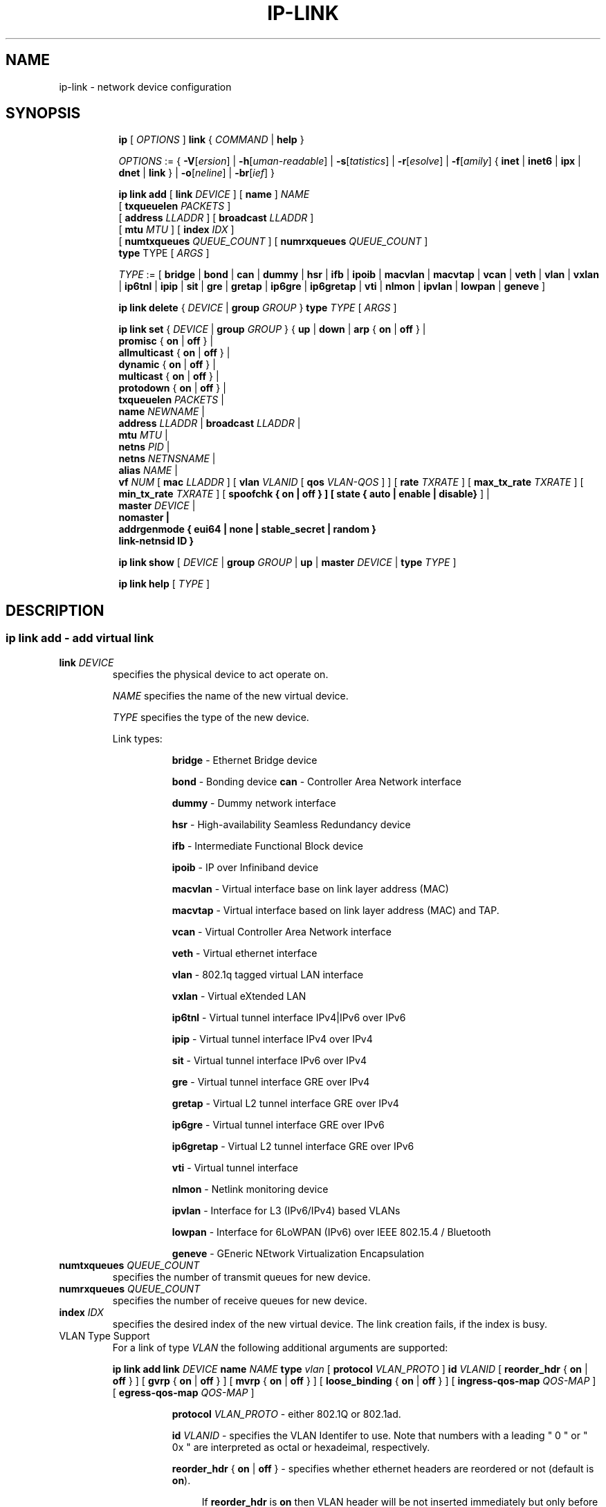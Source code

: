 .TH IP\-LINK 8 "13 Dec 2012" "iproute2" "Linux"
.SH "NAME"
ip-link \- network device configuration
.SH "SYNOPSIS"
.sp
.ad l
.in +8
.ti -8
.B ip
.RI "[ " OPTIONS " ]"
.B link
.RI  " { " COMMAND " | "
.BR help " }"
.sp

.ti -8
.IR OPTIONS " := { "
\fB\-V\fR[\fIersion\fR] |
\fB\-h\fR[\fIuman-readable\fR] |
\fB\-s\fR[\fItatistics\fR] |
\fB\-r\fR[\fIesolve\fR] |
\fB\-f\fR[\fIamily\fR] {
.BR inet " | " inet6 " | " ipx " | " dnet " | " link " } | "
\fB\-o\fR[\fIneline\fR] |
\fB\-br\fR[\fIief\fR] }

.ti -8
.BI "ip link add"
.RB "[ " link
.IR DEVICE " ]"
.RB "[ " name " ]"
.I NAME
.br
.RB "[ " txqueuelen
.IR PACKETS " ]"
.br
.RB "[ " address
.IR LLADDR " ]"
.RB "[ " broadcast
.IR LLADDR " ]"
.br
.RB "[ " mtu
.IR MTU " ]"
.RB "[ " index
.IR IDX " ]"
.br
.RB "[ " numtxqueues
.IR QUEUE_COUNT " ]"
.RB "[ " numrxqueues
.IR QUEUE_COUNT " ]"
.br
.BR type " TYPE"
.RI "[ " ARGS " ]"

.ti -8
.IR TYPE " := [ "
.BR bridge " | "
.BR bond " | "
.BR can " | "
.BR dummy " | "
.BR hsr " | "
.BR ifb " | "
.BR ipoib " |"
.BR macvlan  " | "
.BR macvtap  " | "
.BR vcan " | "
.BR veth " | "
.BR vlan " | "
.BR vxlan " |"
.BR ip6tnl " |"
.BR ipip " |"
.BR sit " |"
.BR gre " |"
.BR gretap " |"
.BR ip6gre " |"
.BR ip6gretap " |"
.BR vti " |"
.BR nlmon " |"
.BR ipvlan " |"
.BR lowpan " |"
.BR geneve " ]"

.ti -8
.BR "ip link delete " {
.IR DEVICE " | "
.BI "group " GROUP
}
.BI type " TYPE"
.RI "[ " ARGS " ]"

.ti -8
.BR "ip link set " {
.IR DEVICE " | "
.BI "group " GROUP
.RB "} { " up " | " down " | " arp " { " on " | " off " } |"
.br
.BR promisc " { " on " | " off " } |"
.br
.BR allmulticast " { " on " | " off " } |"
.br
.BR dynamic " { " on " | " off " } |"
.br
.BR multicast " { " on " | " off " } |"
.br
.BR protodown " { " on " | " off " } |"
.br
.B  txqueuelen
.IR PACKETS " |"
.br
.B  name
.IR NEWNAME " |"
.br
.B  address
.IR LLADDR " |"
.B  broadcast
.IR LLADDR " |"
.br
.B  mtu
.IR MTU " |"
.br
.B  netns
.IR PID " |"
.br
.B  netns
.IR NETNSNAME " |"
.br
.B alias
.IR NAME  " |"
.br
.B vf
.IR NUM " ["
.B  mac
.IR LLADDR " ] ["
.B vlan
.IR VLANID " [ "
.B qos
.IR VLAN-QOS " ] ] ["
.B rate
.IR TXRATE " ] ["
.B max_tx_rate
.IR TXRATE " ] ["
.B min_tx_rate
.IR TXRATE " ] ["
.B spoofchk { on | off } ] [
.B state { auto | enable | disable}
] |
.br
.B master
.IR DEVICE " |"
.br
.B nomaster " |"
.br
.B addrgenmode { eui64 | none | stable_secret | random }
.br
.B link-netnsid ID
.BR " }"


.ti -8
.B ip link show
.RI "[ " DEVICE " | "
.B group
.IR GROUP " | "
.BR up " | "
.B master
.IR DEVICE " | "
.B type
.IR TYPE " ]"

.ti -8
.B ip link help
.RI "[ " TYPE " ]"

.SH "DESCRIPTION"
.SS ip link add - add virtual link

.TP
.BI link " DEVICE "
specifies the physical device to act operate on.

.I NAME
specifies the name of the new virtual device.

.I TYPE
specifies the type of the new device.
.sp
Link types:

.in +8
.B bridge
- Ethernet Bridge device
.sp
.B bond
- Bonding device
.B can
- Controller Area Network interface
.sp
.B dummy
- Dummy network interface
.sp
.B hsr
- High-availability Seamless Redundancy device
.sp
.B ifb
- Intermediate Functional Block device
.sp
.B ipoib
- IP over Infiniband device
.sp
.B macvlan
- Virtual interface base on link layer address (MAC)
.sp
.B macvtap
- Virtual interface based on link layer address (MAC) and TAP.
.sp
.B vcan
- Virtual Controller Area Network interface
.sp
.B veth
- Virtual ethernet interface
.sp
.BR vlan
- 802.1q tagged virtual LAN interface
.sp
.BR vxlan
- Virtual eXtended LAN
.sp
.BR ip6tnl
- Virtual tunnel interface IPv4|IPv6 over IPv6
.sp
.BR ipip
- Virtual tunnel interface IPv4 over IPv4
.sp
.BR sit
- Virtual tunnel interface IPv6 over IPv4
.sp
.BR gre
- Virtual tunnel interface GRE over IPv4
.sp
.BR gretap
- Virtual L2 tunnel interface GRE over IPv4
.sp
.BR ip6gre
- Virtual tunnel interface GRE over IPv6
.sp
.BR ip6gretap
- Virtual L2 tunnel interface GRE over IPv6
.sp
.BR vti
- Virtual tunnel interface
.sp
.BR nlmon
- Netlink monitoring device
.sp
.BR ipvlan
- Interface for L3 (IPv6/IPv4) based VLANs
.sp
.BR lowpan
- Interface for 6LoWPAN (IPv6) over IEEE 802.15.4 / Bluetooth
.sp
.BR geneve
- GEneric NEtwork Virtualization Encapsulation
.in -8

.TP
.BI numtxqueues " QUEUE_COUNT "
specifies the number of transmit queues for new device.

.TP
.BI numrxqueues " QUEUE_COUNT "
specifies the number of receive queues for new device.

.TP
.BI index " IDX "
specifies the desired index of the new virtual device. The link creation fails, if the index is busy.

.TP
VLAN Type Support
For a link of type
.I VLAN
the following additional arguments are supported:

.BI "ip link add
.BI link " DEVICE "
.BI name " NAME "
.BI type " vlan "
[
.BI protocol " VLAN_PROTO "
]
.BI id " VLANID "
[
.BR reorder_hdr " { " on " | " off " } "
]
[
.BR gvrp " { " on " | " off " } "
]
[
.BR mvrp " { " on " | " off " } "
]
[
.BR loose_binding " { " on " | " off " } "
]
[
.BI ingress-qos-map " QOS-MAP "
]
[
.BI egress-qos-map " QOS-MAP "
]

.in +8
.sp
.BI protocol " VLAN_PROTO "
- either 802.1Q or 802.1ad.

.BI id " VLANID "
- specifies the VLAN Identifer to use. Note that numbers with a leading " 0 " or " 0x " are interpreted as octal or hexadeimal, respectively.

.BR reorder_hdr " { " on " | " off " } "
- specifies whether ethernet headers are reordered or not (default is
.BR on ")."

.in +4
If
.BR reorder_hdr " is " on
then VLAN header will be not inserted immediately but only before passing to the
physical device (if this device does not support VLAN offloading), the similar
on the RX direction - by default the packet will be untagged before being
received by VLAN device. Reordering allows to accelerate tagging on egress and
to hide VLAN header on ingress so the packet looks like regular Ethernet packet,
at the same time it might be confusing for packet capture as the VLAN header
does not exist within the packet.

VLAN offloading can be checked by
.BR ethtool "(8):"
.in +4
.sp
.B ethtool -k
<phy_dev> |
.RB grep " tx-vlan-offload"
.sp
.in -4
where <phy_dev> is the physical device to which VLAN device is bound.
.in -4

.BR gvrp " { " on " | " off " } "
- specifies whether this VLAN should be registered using GARP VLAN Registration Protocol.

.BR mvrp " { " on " | " off " } "
- specifies whether this VLAN should be registered using Multiple VLAN Registration Protocol.

.BR loose_binding " { " on " | " off " } "
- specifies whether the VLAN device state is bound to the physical device state.

.BI ingress-qos-map " QOS-MAP "
- defines a mapping of VLAN header prio field to the Linux internal packet
priority on incoming frames. The format is FROM:TO with multiple mappings
separated by spaces.

.BI egress-qos-map " QOS-MAP "
- defines a mapping of Linux internal packet priority to VLAN header prio field
but for outgoing frames. The format is the same as for ingress-qos-map.
.in +4

Linux packet priority can be set by
.BR iptables "(8)":
.in +4
.sp
.B iptables
-t mangle -A POSTROUTING [...] -j CLASSIFY --set-class 0:4
.sp
.in -4
and this "4" priority can be used in the egress qos mapping to set VLAN prio "5":
.sp
.in +4
.B ip
link set veth0.10 type vlan egress 4:5
.in -4
.in -4
.in -8

.TP
VXLAN Type Support
For a link of type
.I VXLAN
the following additional arguments are supported:

.BI "ip link add " DEVICE
.BI type " vxlan " id " ID"
[
.BI dev " PHYS_DEV "
.RB " ] [ { " group " | " remote " } "
.I IPADDR
] [
.B local
.RI "{ "IPADDR " | "any " } "
] [
.BI ttl " TTL "
] [
.BI tos " TOS "
] [
.BI dstport " PORT "
] [
.BI srcport " MIN MAX "
] [
.I "[no]learning "
] [
.I "[no]proxy "
] [
.I "[no]rsc "
] [
.I "[no]l2miss "
] [
.I "[no]l3miss "
] [
.I "[no]udpcsum "
] [
.I "[no]udp6zerocsumtx "
] [
.I "[no]udp6zerocsumrx "
] [
.BI ageing " SECONDS "
] [
.BI maxaddress " NUMBER "
] [
.B gbp
]

.in +8
.sp
.BI  id " VNI "
- specifies the VXLAN Network Identifer (or VXLAN Segment
Identifier) to use.

.BI dev " PHYS_DEV"
- specifies the physical device to use for tunnel endpoint communication.

.sp
.BI group " IPADDR"
- specifies the multicast IP address to join.
This parameter cannot be specified with the
.B remote
parameter.

.sp
.BI remote " IPADDR"
- specifies the unicast destination IP address to use in outgoing packets
when the destination link layer address is not known in the VXLAN device
forwarding database. This parameter cannot be specified with the
.B group
parameter.

.sp
.BI local " IPADDR"
- specifies the source IP address to use in outgoing packets.

.sp
.BI ttl " TTL"
- specifies the TTL value to use in outgoing packets.

.sp
.BI tos " TOS"
- specifies the TOS value to use in outgoing packets.

.sp
.BI dstport " PORT"
- specifies the UDP destination port to communicate to the remote VXLAN tunnel endpoint.

.sp
.BI srcport " MIN MAX"
- specifies the range of port numbers to use as UDP
source ports to communicate to the remote VXLAN tunnel endpoint.

.sp
.I [no]learning
- specifies if unknown source link layer addresses and IP addresses
are entered into the VXLAN device forwarding database.

.sp
.I [no]rsc
- specifies if route short circuit is turned on.

.sp
.I [no]proxy
- specifies ARP proxy is turned on.

.sp
.I [no]l2miss
- specifies if netlink LLADDR miss notifications are generated.

.sp
.I [no]l3miss
- specifies if netlink IP ADDR miss notifications are generated.

.sp
.I [no]udpcsum
- specifies if UDP checksum is filled in

.sp
.I [no]udp6zerocsumtx
- specifies if UDP checksum is filled in

.sp
.I [no]udp6zerocsumrx
- specifies if UDP checksum is received

.sp
.BI ageing " SECONDS"
- specifies the lifetime in seconds of FDB entries learnt by the kernel.

.sp
.BI maxaddress " NUMBER"
- specifies the maximum number of FDB entries.

.sp
.B gbp
- enables the Group Policy extension (VXLAN-GBP).

.in +4
Allows to transport group policy context across VXLAN network peers.
If enabled, includes the mark of a packet in the VXLAN header for outgoing
packets and fills the packet mark based on the information found in the
VXLAN header for incomming packets.

Format of upper 16 bits of packet mark (flags);

.in +2
+-+-+-+-+-+-+-+-+-+-+-+-+-+-+-+-+
.br
|-|-|-|-|-|-|-|-|-|D|-|-|A|-|-|-|
.br
+-+-+-+-+-+-+-+-+-+-+-+-+-+-+-+-+

.B D :=
Don't Learn bit. When set, this bit indicates that the egress
VTEP MUST NOT learn the source address of the encapsulated frame.

.B A :=
Indicates that the group policy has already been applied to
this packet. Policies MUST NOT be applied by devices when the A bit is set.
.in -2

Format of lower 16 bits of packet mark (policy ID):

.in +2
+-+-+-+-+-+-+-+-+-+-+-+-+-+-+-+-+
.br
|        Group Policy ID        |
.br
+-+-+-+-+-+-+-+-+-+-+-+-+-+-+-+-+
.in -2

Example:
  iptables -A OUTPUT [...] -j MARK --set-mark 0x800FF

.in -4

.in -8

.TP
GRE, IPIP, SIT Type Support
For a link of types
.I GRE/IPIP/SIT
the following additional arguments are supported:

.BI "ip link add " DEVICE
.BR type " { gre | ipip | sit } "
.BI " remote " ADDR " local " ADDR
[
.BR encap " { fou | gue | none } "
] [
.BI "encap-sport { " PORT " | auto } "
] [
.BI "encap-dport " PORT
] [
.I " [no]encap-csum "
] [
.I " [no]encap-remcsum "
]

.in +8
.sp
.BI  remote " ADDR "
- specifies the remote address of the tunnel.

.sp
.BI  local " ADDR "
- specifies the fixed local address for tunneled packets.
It must be an address on another interface on this host.

.sp
.BR encap " { fou | gue | none } "
- specifies type of secondary UDP encapsulation. "fou" indicates
Foo-Over-UDP, "gue" indicates Generic UDP Encapsulation.

.sp
.BI "encap-sport { " PORT " | auto } "
- specifies the source port in UDP encapsulation.
.IR PORT
indicates the port by number, "auto"
indicates that the port number should be chosen automatically
(the kernel picks a flow based on the flow hash of the
encapsulated packet).

.sp
.I [no]encap-csum
- specifies if UDP checksums are enabled in the secondary
encapsulation.

.sp
.I [no]encap-remcsum
- specifies if Remote Checksum Offload is enabled. This is only
applicable for Generic UDP Encapsulation.

.in -8

.TP
IP6GRE/IP6GRETAP Type Support
For a link of type
.I IP6GRE/IP6GRETAP
the following additional arguments are supported:

.BI "ip link add " DEVICE
.BI type " { ip6gre | ip6gretap }  " remote " ADDR " local " ADDR
[
.I "[i|o]seq]"
] [
.I "[i|o]key" KEY
] [
.I " [i|o]csum "
] [
.BI hoplimit " TTL "
] [
.BI encaplimit " ELIM "
] [
.BI tclass " TCLASS "
] [
.BI flowlabel " FLOWLABEL "
] [
.BI "dscp inherit"
] [
.BI dev " PHYS_DEV "
]

.in +8
.sp
.BI  remote " ADDR "
- specifies the remote IPv6 address of the tunnel.

.sp
.BI  local " ADDR "
- specifies the fixed local IPv6 address for tunneled packets.
It must be an address on another interface on this host.

.sp
.BI  [i|o]seq
- serialize packets.
The
.B oseq
flag enables sequencing of outgoing packets.
The
.B iseq
flag requires that all input packets are serialized.

.sp
.BI  [i|o]key " KEY"
- use keyed GRE with key
.IR KEY ". "KEY
is either a number or an IPv4 address-like dotted quad.
The
.B key
parameter specifies the same key to use in both directions.
The
.BR ikey " and " okey
parameters specify different keys for input and output.

.sp
.BI  [i|o]csum
- generate/require checksums for tunneled packets.
The
.B ocsum
flag calculates checksums for outgoing packets.
The
.B icsum
flag requires that all input packets have the correct
checksum. The
.B csum
flag is equivalent to the combination
.BR "icsum ocsum" .

.sp
.BI  hoplimit " TTL"
- specifies Hop Limit value to use in outgoing packets.

.sp
.BI  encaplimit " ELIM"
- specifies a fixed encapsulation limit. Default is 4.

.sp
.BI  flowlabel " FLOWLABEL"
- specifies a fixed flowlabel.

.sp
.BI  tclass " TCLASS"
- specifies the traffic class field on
tunneled packets, which can be specified as either a two-digit
hex value (e.g. c0) or a predefined string (e.g. internet).
The value
.B inherit
causes the field to be copied from the original IP header. The
values
.BI "inherit/" STRING
or
.BI "inherit/" 00 ".." ff
will set the field to
.I STRING
or
.IR 00 ".." ff
when tunneling non-IP packets. The default value is 00.

.in -8

.TP
IPoIB Type Support
For a link of type
.I IPoIB
the following additional arguments are supported:

.BI "ip link add " DEVICE " name " NAME
.BI type " ipoib [ " pkey " PKEY ] [" mode " MODE " ]

.in +8
.sp
.BI  pkey " PKEY "
- specifies the IB P-Key to use.

.BI  mode " MODE "
- specifies the mode (datagram or connected) to use.

.TP
GENEVE Type Support
For a link of type
.I GENEVE
the following additional arguments are supported:

.BI "ip link add " DEVICE
.BI type " geneve " id " ID " remote " IPADDR"
[
.BI ttl " TTL "
] [
.BI tos " TOS "
]

.in +8
.sp
.BI  id " VNI "
- specifies the Virtual Network Identifer to use.

.sp
.BI remote " IPADDR"
- specifies the unicast destination IP address to use in outgoing packets.

.sp
.BI ttl " TTL"
- specifies the TTL value to use in outgoing packets.

.sp
.BI tos " TOS"
- specifies the TOS value to use in outgoing packets.

.in -8

.TP
MACVLAN and MACVTAP Type Support
For a link of type
.I MACVLAN
or
.I MACVTAP
the following additional arguments are supported:

.BI "ip link add link " DEVICE " name " NAME
.BR type " { " macvlan " | " macvtap " } "
.BR mode " { " private " | " vepa " | " bridge " | " passthru
.BR " [ " nopromisc " ] } "

.in +8
.sp
.BR type " { " macvlan " | " macvtap " } "
- specifies the link type to use.
.BR macvlan " creates just a virtual interface, while "
.BR macvtap " in addition creates a character device "
.BR /dev/tapX " to be used just like a " tuntap " device."

.B mode private
- Do not allow communication between
.B macvlan
instances on the same physical interface, even if the external switch supports
hairpin mode.

.B mode vepa
- Virtual Ethernet Port Aggregator mode. Data from one
.B macvlan
instance to the other on the same physical interface is transmitted over the
physical interface. Either the attached switch needs to support hairpin mode,
or there must be a TCP/IP router forwarding the packets in order to allow
communication. This is the default mode.

.B mode bridge
- In bridge mode, all endpoints are directly connected to each other,
communication is not redirected through the physical interface's peer.

.BR mode " " passthru " [ " nopromisc " ] "
- This mode gives more power to a single endpoint, usually in
.BR macvtap " mode. It is not allowed for more than one endpoint on the same "
physical interface. All traffic will be forwarded to this endpoint, allowing
virtio guests to change MAC address or set promiscuous mode in order to bridge
the interface or create vlan interfaces on top of it. By default, this mode
forces the underlying interface into promiscuous mode. Passing the
.BR nopromisc " flag prevents this, so the promisc flag may be controlled "
using standard tools.
.in -8

.SS ip link delete - delete virtual link

.TP
.BI dev " DEVICE "
specifies the virtual device to act operate on.

.TP
.BI group " GROUP "
specifies the group of virtual links to delete. Group 0 is not allowed to be
deleted since it is the default group.

.TP
.BI type " TYPE "
specifies the type of the device.

.SS ip link set - change device attributes

.TP
.BI dev " DEVICE "
.I DEVICE
specifies network device to operate on. When configuring SR-IOV Virtual Function
(VF) devices, this keyword should specify the associated Physical Function (PF)
device.

.TP
.BI group " GROUP "
.I GROUP
has a dual role: If both group and dev are present, then move the device to the
specified group. If only a group is specified, then the command operates on
all devices in that group.

.TP
.BR up " and " down
change the state of the device to
.B UP
or
.BR "DOWN" .

.TP
.BR "arp on " or " arp off"
change the
.B NOARP
flag on the device.

.TP
.BR "multicast on " or " multicast off"
change the
.B MULTICAST
flag on the device.

.TP
.BR "protodown on " or " protodown off"
change the
.B PROTODOWN
state on the device. Indicates that a protocol error has been detected on the port. Switch drivers can react to this error by doing a phys down on the switch port.

.TP
.BR "dynamic on " or " dynamic off"
change the
.B DYNAMIC
flag on the device. Indicates that address can change when interface goes down (currently
.B NOT
used by the Linux).

.TP
.BI name " NAME"
change the name of the device. This operation is not
recommended if the device is running or has some addresses
already configured.

.TP
.BI txqueuelen " NUMBER"
.TP
.BI txqlen " NUMBER"
change the transmit queue length of the device.

.TP
.BI mtu " NUMBER"
change the
.I MTU
of the device.

.TP
.BI address " LLADDRESS"
change the station address of the interface.

.TP
.BI broadcast " LLADDRESS"
.TP
.BI brd " LLADDRESS"
.TP
.BI peer " LLADDRESS"
change the link layer broadcast address or the peer address when
the interface is
.IR "POINTOPOINT" .

.TP
.BI netns " NETNSNAME " \fR| " PID"
move the device to the network namespace associated with name
.IR "NETNSNAME " or
.RI process " PID".

Some devices are not allowed to change network namespace: loopback, bridge,
ppp, wireless. These are network namespace local devices. In such case
.B ip
tool will return "Invalid argument" error. It is possible to find out if device is local
to a single network namespace by checking
.B netns-local
flag in the output of the
.BR ethtool ":"

.in +8
.B ethtool -k
.I DEVICE
.in -8

To change network namespace for wireless devices the
.B iw
tool can be used. But it allows to change network namespace only for physical devices and by process
.IR PID .

.TP
.BI alias " NAME"
give the device a symbolic name for easy reference.

.TP
.BI group " GROUP"
specify the group the device belongs to.
The available groups are listed in file
.BR "/group" .

.TP
.BI vf " NUM"
specify a Virtual Function device to be configured. The associated PF device
must be specified using the
.B dev
parameter.

.in +8
.BI mac " LLADDRESS"
- change the station address for the specified VF. The
.B vf
parameter must be specified.

.sp
.BI vlan " VLANID"
- change the assigned VLAN for the specified VF. When specified, all traffic
sent from the VF will be tagged with the specified VLAN ID. Incoming traffic
will be filtered for the specified VLAN ID, and will have all VLAN tags
stripped before being passed to the VF. Setting this parameter to 0 disables
VLAN tagging and filtering. The
.B vf
parameter must be specified.

.sp
.BI qos " VLAN-QOS"
- assign VLAN QOS (priority) bits for the VLAN tag. When specified, all VLAN
tags transmitted by the VF will include the specified priority bits in the
VLAN tag. If not specified, the value is assumed to be 0. Both the
.B vf
and
.B vlan
parameters must be specified. Setting both
.B vlan
and
.B qos
as 0 disables VLAN tagging and filtering for the VF.

.sp
.BI rate " TXRATE"
-- change the allowed transmit bandwidth, in Mbps, for the specified VF.
Setting this parameter to 0 disables rate limiting.
.B vf
parameter must be specified.
Please use new API
.B "max_tx_rate"
option instead.

.sp
.BI max_tx_rate " TXRATE"
- change the allowed maximum transmit bandwidth, in Mbps, for the specified VF.
.B vf
parameter must be specified.

.sp
.BI min_tx_rate " TXRATE"
- change the allowed minimum transmit bandwidth, in Mbps, for the specified VF.
Minimum TXRATE should be always <= Maximum TXRATE.
.B vf
parameter must be specified.

.sp
.BI spoofchk " on|off"
- turn packet spoof checking on or off for the specified VF.
.sp
.BI state " auto|enable|disable"
- set the virtual link state as seen by the specified VF. Setting to auto means a
reflection of the PF link state, enable lets the VF to communicate with other VFs on
this host even if the PF link state is down, disable causes the HW to drop any packets
sent by the VF.
.in -8

.TP
.BI master " DEVICE"
set master device of the device (enslave device).

.TP
.BI nomaster
unset master device of the device (release device).

.TP
.BI addrgenmode " eui64|none|stable_secret|random"
set the IPv6 address generation mode

.I eui64
- use a Modified EUI-64 format interface identifier

.I none
- disable automatic address generation

.I stable_secret
- generate the interface identifier based on a preset /proc/sys/net/ipv6/conf/{default,DEVICE}/stable_secret

.I random
- like stable_secret, but auto-generate a new random secret if none is set

.TP
.BR "link-netnsid "
set peer netnsid for a cross-netns interface

.PP
.B Warning:
If multiple parameter changes are requested,
.B ip
aborts immediately after any of the changes have failed.
This is the only case when
.B ip
can move the system to an unpredictable state. The solution
is to avoid changing several parameters with one
.B ip link set
call.

.SS  ip link show - display device attributes

.TP
.BI dev " NAME " (default)
.I NAME
specifies the network device to show.
If this argument is omitted all devices in the default group are listed.

.TP
.BI group " GROUP "
.I GROUP
specifies what group of devices to show.

.TP
.B up
only display running interfaces.

.TP
.BI master " DEVICE "
.I DEVICE
specifies the master device which enslaves devices to show.

.TP
.BI type " TYPE "
.I TYPE
specifies the type of devices to show.

.TP
The show command has additional formatting options:

.RS
.TP
.BR "\-s" , " \-stats", " \-statistics"
output more statistics about packet usage.

.TP
.BR "\-d", " \-details"
output more detailed information.

.TP
.BR "\-h", " \-human", " \-human-readable"
output statistics with human readable values number followed by suffix

.TP
.BR "\-iec"
print human readable rates in IEC units (ie. 1K = 1024).
.RE

.SS  ip link help - display help

.PP
.I "TYPE"
specifies which help of link type to dislpay.

.SS
.I GROUP
may be a number or a string from the file
.B /group
which can be manually filled.

.SH "EXAMPLES"
.PP
ip link show
.RS 4
Shows the state of all network interfaces on the system.
.RE
.PP
ip link show type bridge
.RS 4
Shows the bridge devices.
.RE
.PP
ip link show type vlan
.RS 4
Shows the vlan devices.
.RE
.PP
ip link show master br0
.RS 4
Shows devices enslaved by br0
.RE
.PP
ip link set dev ppp0 mtu 1400
.RS 4
Change the MTU the ppp0 device.
.RE
.PP
ip link add link eth0 name eth0.10 type vlan id 10
.RS 4
Creates a new vlan device eth0.10 on device eth0.
.RE
.PP
ip link delete dev eth0.10
.RS 4
Removes vlan device.
.RE

ip link help gre
.RS 4
Display help for the gre link type.
.RE
.PP
ip link add name tun1 type ipip remote 192.168.1.1
local 192.168.1.2 ttl 225 encap gue encap-sport auto
encap-dport 5555 encap-csum encap-remcsum
.RS 4
Creates an IPIP that is encapsulated with Generic UDP Encapsulation,
and the outer UDP checksum and remote checksum offload are enabled.

.RE
.PP
ip link add link wpan0 lowpan0 type lowpan
.RS 4
Creates a 6LoWPAN interface named lowpan0 on the underlying
IEEE 802.15.4 device wpan0.
.RE

.SH SEE ALSO
.br
.BR ip (8),
.BR ip-netns (8),
.BR ethtool (8),
.BR iptables (8)

.SH AUTHOR
Original Manpage by Michail Litvak <mci@owl.openwall.com>
